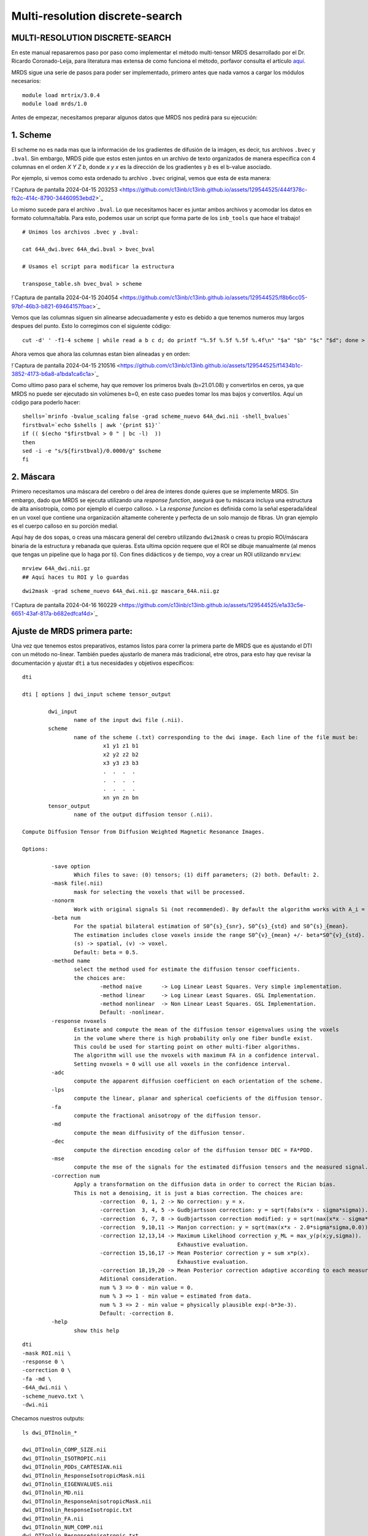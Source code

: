 Multi-resolution discrete-search
================================


MULTI-RESOLUTION DISCRETE-SEARCH
-----------------------

En este manual repasaremos paso por paso como implementar el método multi-tensor MRDS desarrollado por el Dr. Ricardo Coronado-Leija, para literatura mas extensa de como funciona el método, porfavor consulta el artículo `aquí <https://www.sciencedirect.com/science/article/abs/pii/S1361841517300956>`_.


MRDS sigue una serie de pasos para poder ser implementado, primero antes que nada vamos a cargar los módulos necesarios:

::

   module load mrtrix/3.0.4
   module load mrds/1.0

Antes de empezar, necesitamos preparar algunos datos que MRDS nos pedirá para su ejecución:

1. Scheme
-----------------------
El scheme no es nada mas que la información de los gradientes de difusión de la imágen, es decir, tus archivos ``.bvec`` y ``.bval``. Sin embargo, MRDS pide que estos esten juntos en un archivo de texto organizados de manera específica con 4 columnas en el orden *X Y Z b*, donde *x y x* es la dirección de los gradientes y *b* es el b-value asociado. 

Por ejemplo, si vemos como esta ordenado tu archivo ``.bvec`` original, vemos que esta de esta manera:

!`Captura de pantalla 2024-04-15 203253 <https://github.com/c13inb/c13inb.github.io/assets/129544525/444f378c-fb2c-414c-8790-34460953ebd2>`_

Lo mismo sucede para el archivo ``.bval``. Lo que necesitamos hacer es juntar ambos archivos y acomodar los datos en formato columna/tabla. Para esto, podemos usar un script que forma parte de los ``inb_tools`` que hace el trabajo!

::

   # Unimos los archivos .bvec y .bval:
   
   cat 64A_dwi.bvec 64A_dwi.bval > bvec_bval
   
   # Usamos el script para modificar la estructura
   
   transpose_table.sh bvec_bval > scheme

!`Captura de pantalla 2024-04-15 204054 <https://github.com/c13inb/c13inb.github.io/assets/129544525/f8b6cc05-97bf-46b3-b821-69464157fbac>`_

Vemos que las columnas siguen sin alinearse adecuadamente y esto es debido a que tenemos numeros muy largos despues del punto. Esto lo corregimos con el siguiente código:

::

   cut -d' ' -f1-4 scheme | while read a b c d; do printf "%.5f %.5f %.5f %.4f\n" "$a" "$b" "$c" "$d"; done > scheme_nuevo


Ahora vemos que ahora las columnas estan bien alineadas y en orden:

!`Captura de pantalla 2024-04-15 210516 <https://github.com/c13inb/c13inb.github.io/assets/129544525/f1434b1c-3852-4173-b6a8-a1bda1ca6c1a>`_

Como ultimo paso para el scheme, hay que remover los primeros bvals (b=21.01.08) y convertirlos en ceros, ya que MRDS no puede ser ejecutado sin volúmenes b=0, en este caso puedes tomar los mas bajos y convertilos. Aquí un código para poderlo hacer:


::

   shells=`mrinfo -bvalue_scaling false -grad scheme_nuevo 64A_dwi.nii -shell_bvalues`
   firstbval=`echo $shells | awk '{print $1}'`
   if (( $(echo "$firstbval > 0 " | bc -l)  ))
   then
   sed -i -e "s/${firstbval}/0.0000/g" $scheme
   fi



2. Máscara
-----------------------
Primero necesitamos una máscara del cerebro o del área de interes donde quieres que se implemente MRDS. Sin embargo, dado que MRDS se ejecuta utilizando una *response function*, asegurá que tu máscara incluya una estructura de alta anisotropía, como por ejemplo el cuerpo calloso. 
> La *response funcion* es definida como la señal esperada/ideal en un voxel que contiene una organización altamente coherente y perfecta de un solo manojo de fibras. Un gran ejemplo es el cuerpo calloso en su porción medial. 

Aquí hay de dos sopas, o creas una máscara general del cerebro utilizando ``dwi2mask`` o creas tu propio ROI/máscara binaria de la estructura y rebanada que quieras. Esta ultima opción requere que el ROI se dibuje manualmente (al menos que tengas un pipeline que lo haga por ti). Con fines didácticos y de tiempo, voy a crear un ROI utilizando ``mrview``:

::

   mrview 64A_dwi.nii.gz 
   ## Aquí haces tu ROI y lo guardas
::

   dwi2mask -grad scheme_nuevo 64A_dwi.nii.gz mascara_64A.nii.gz
!`Captura de pantalla 2024-04-16 160229 <https://github.com/c13inb/c13inb.github.io/assets/129544525/e1a33c5e-6651-43af-817a-b682edfcaf4d>`_


Ajuste de MRDS primera parte:
-----------------------

Una vez que tenemos estos preparativos, estamos listos para correr la primera parte de MRDS que es ajustando el DTI con un método no-linear. También puedes ajustarlo de manera más tradicional, etre otros, para esto hay que revisar la documentación y ajustar ``dti`` a tus necesidades y objetivos específicos:

::

   dti
   
   dti [ options ] dwi_input scheme tensor_output
   
           dwi_input
                   name of the input dwi file (.nii).
           scheme
                   name of the scheme (.txt) corresponding to the dwi image. Each line of the file must be:
                            x1 y1 z1 b1
                            x2 y2 z2 b2
                            x3 y3 z3 b3
                            .  .  .  .
                            .  .  .  .
                            .  .  .  .
                            xn yn zn bn
           tensor_output
                   name of the output diffusion tensor (.nii).
   
   Compute Diffusion Tensor from Diffusion Weighted Magnetic Resonance Images.
   
   Options:
   
            -save option
                   Which files to save: (0) tensors; (1) diff parameters; (2) both. Default: 2.
            -mask file(.nii)
                   mask for selecting the voxels that will be processed.
            -nonorm
                   Work with original signals Si (not recommended). By default the algorithm works with A_i = S_i/S_0.
            -beta num
                   For the spatial bilateral estimation of S0^{s}_{snr}, S0^{s}_{std} and S0^{s}_{mean}.
                   The estimation includes close voxels inside the range S0^{v}_{mean} +/- beta*S0^{v}_{std}.
                   (s) -> spatial, (v) -> voxel.
                   Default: beta = 0.5.
            -method name
                   select the method used for estimate the diffusion tensor coefficients.
                   the choices are:
                           -method naive      -> Log Linear Least Squares. Very simple implementation.
                           -method linear     -> Log Linear Least Squares. GSL Implementation.
                           -method nonlinear  -> Non Linear Least Squares. GSL Implementation.
                           Default: -nonlinear.
            -response nvoxels
                   Estimate and compute the mean of the diffusion tensor eigenvalues using the voxels
                   in the volume where there is high probability only one fiber bundle exist.
                   This could be used for starting point on other multi-fiber algorithms.
                   The algorithm will use the nvoxels with maximum FA in a confidence interval.
                   Setting nvoxels = 0 will use all voxels in the confidence interval.
            -adc
                   compute the apparent diffusion coefficient on each orientation of the scheme.
            -lps
                   compute the linear, planar and spherical coeficients of the diffusion tensor.
            -fa
                   compute the fractional anisotropy of the diffusion tensor.
            -md
                   compute the mean diffusivity of the diffusion tensor.
            -dec
                   compute the direction encoding color of the diffusion tensor DEC = FA*PDD.
            -mse
                   compute the mse of the signals for the estimated diffusion tensors and the measured signal.
            -correction num
                   Apply a transformation on the diffusion data in order to correct the Rician bias.
                   This is not a denoising, it is just a bias correction. The choices are:
                           -correction  0, 1, 2 -> No correction: y = x.
                           -correction  3, 4, 5 -> Gudbjartsson correction: y = sqrt(fabs(x*x - sigma*sigma)).
                           -correction  6, 7, 8 -> Gudbjartsson correction modified: y = sqrt(max(x*x - sigma*sigma,0.0)).
                           -correction  9,10,11 -> Manjon correction: y = sqrt(max(x*x - 2.0*sigma*sigma,0.0)).
                           -correction 12,13,14 -> Maximum Likelihood correction y_ML = max_y(p(x;y,sigma)).
                                                   Exhaustive evaluation.
                           -correction 15,16,17 -> Mean Posterior correction y = sum x*p(x).
                                                   Exhaustive evaluation.
                           -correction 18,19,20 -> Mean Posterior correction adaptive according to each measurement.
                           Aditional consideration.
                           num % 3 => 0 - min value = 0.
                           num % 3 => 1 - min value = estimated from data.
                           num % 3 => 2 - min value = physically plausible exp(-b*3e-3).
                           Default: -correction 8.
            -help
                   show this help
   

::

   dti 
   -mask ROI.nii \
   -response 0 \
   -correction 0 \
   -fa -md \
   -64A_dwi.nii \
   -scheme_nuevo.txt \
   -dwi.nii

Checamos nuestros outputs:

::

   ls dwi_DTInolin_*
   
   dwi_DTInolin_COMP_SIZE.nii    
   dwi_DTInolin_ISOTROPIC.nii  
   dwi_DTInolin_PDDs_CARTESIAN.nii           
   dwi_DTInolin_ResponseIsotropicMask.nii
   dwi_DTInolin_EIGENVALUES.nii  
   dwi_DTInolin_MD.nii        
   dwi_DTInolin_ResponseAnisotropicMask.nii  
   dwi_DTInolin_ResponseIsotropic.txt
   dwi_DTInolin_FA.nii           
   dwi_DTInolin_NUM_COMP.nii   
   dwi_DTInolin_ResponseAnisotropic.txt      
   dwi_DTInolin_Tensor.nii

Ajuste de MRDS segunda parte:
-----------------------

En esta segunda parte vamos a ajustar los multi-tensores voxel por voxel tomando algunos de los outputs de la primera parte. Esta segunda parte es un poco mas compleja en cuanto a los parámetros y también mucho mas tardado en correr. Veamos el manual del comando ``mdtmrds``:

::

   mdtmrds
    
   mdtmrds [ options ] dwi_input scheme mt_output
   
           dwi_input
                   name of the input dwi file (.nii).
           scheme
                   name of the scheme (.txt) corresponding to the dwi image. Each line of the file must be:
                            x1 y1 z1 b1
                            x2 y2 z2 b2
                            x3 y3 z3 b3
                            .  .  .  .
                            .  .  .  .
                            .  .  .  .
                            xn yn zn bn
           mt_output
                   name of the output multi-diffusion tensor file (.nii).
   
   Compute the Multiple Radially Symmetryc Diffusion Tensor from Diffusion Weighted Magnetic Resonance Images.
   Multi-Resolution Discrete-Search method is used.
   
   Options:
   
            -mask file(.nii)
                   mask for selecting the voxels that will be processed.
            -response l1,l2(,Diso)
                   By default the eigenvalues l1 = 1.5e-3, l2 = 0.3e-3 are used as initial response function.
                   Using this option, they could be specified so the eigenvalues of the tensor be [l1,l2,l2].
                   If isotropic compartment flag is set, Diso can be supplied as the third value. Default 0.8e-3.
            -nonorm
                   Work with original signals Si (not recommended). By default the algorithm works with A_i = S_i/S_0.
            -beta
                   For the spatial bilateral estimation of S0^{s}_{snr}, S0^{s}_{std} and S0^{s}_{mean}.
                   The estimation includes close voxels inside the range S0^{v}_{mean} +/- beta*S0^{v}_{std}.
                   (s) -> spatial, (v) -> voxel.
                   Default: beta = 0.5.
            -modsel name
                   select the criteria used for estimate the number of fiber bundles (#param k) on each voxel.
                   the choices are:
                           -modsel bic   -> Bayesian Information Critearia: BIC = -2 log L + n * log(k).
                           -modsel aic   -> Akaike Information Critearia:   AIC = -2 log L + 2 * k.
                           -modsel aicc  -> Akaike Information Critearia corrected for finite samples.
                           -modsel hqic  -> Hanan-Quinn Information Critearia: HQIC = -2 log L + 2k log(log(n))
                           -modsel l0    -> pseudo-l0 norm. n*MSE + lambda*sigma*sigma*log(n)*k (BIC: lambda = 1)
                           -modsel ftest -> F-test: F = [(RSS1-RSS2)/(p2-p1)] / [(RSS2)/(n-p2)] < pvalue.
                           -modsel bhq   -> compute BIC and HQIC.
                           -modsel all   -> compute all: bic, aic, aicc and hqic (sometimes needed).
                           Default: -ftest.
            -reg value
                   If the option modsel is ftest, this option sets the pvalue for performing the f-test.
                   If the option modsel is any other, this option will be ignored.
                   Defaults: 0.001.
            -alt
                   For the model selection, by default, the sigma dependent Gaussian Log Likelihood is used:
                   'log L(sigma) = -(n/2)[ log(2pi) + log(sigma^2) + (1/sigma^2) MSE ]'.
   
                   With this option a sigma free approximation of the Gaussian Log Likelihood is used instead:
                   'log L = -(n/2) ln(MSE).
   
                   If the option modsel is ftest, this option will be ignored.
            -method name
                   Select the method to use (based on the estimation of the eigenvalues).
                           -method fixed: The eigenvalues are not estimated, they are kept fixed during the process.
                           -method equal: The eigenvalues are estimated equal for all the bundles inside the voxel.
                           -method diff:  The eigenvalues are estimated different for each bundle inside the voxel.
                   Default: -method equal (is more stable).
            -iso
                   Adding the isotropic compartment to the estimation (Still not working properly).
            -each
                   By default, only the multi-tensor with the selected number of bundles is saved.
                   With this option the multi-tensors with N = 1,2,3,... are also saved.
            -intermediate
                   By default, only the multi-tensor(s) of the final stage are saved.
                   With this option, the multi-tensor(s) of the intermediate stages are also saved.
            -stages np1,np2,np3,...
                   Define the number of stages (resolutions of the orientation sets) used in the method.
                   npi defines the number of orientations for the orientation set used in the ith stage.
            -fa
                   compute the fractional anisotropy of the multi diffusion tensors on each voxel.
            -md
                   compute the mean diffusivity of the multi diffusion tensors on each voxel.
            -mse
                   compute the mse of the signals for the estimated multi diffusion tensors and the measured signal.
            -correction num
                   Apply a transformation on the diffusion data in order to correct the Rician bias.
                   This is not a denoising, it is just a bias correction. The choices are:
                           -correction  0, 1, 2 -> No correction: y = x.
                           -correction  3, 4, 5 -> Gudbjartsson correction: y = sqrt(fabs(x*x - sigma*sigma)).
                           -correction  6, 7, 8 -> Gudbjartsson correction modified: y = sqrt(max(x*x - sigma*sigma,0.0)).
                           -correction  9,10,11 -> Manjon correction: y = sqrt(max(x*x - 2.0*sigma*sigma,0.0)).
                           -correction 12,13,14 -> Maximum Likelihood correction y_ML = max_y(p(x;y,sigma)).
                                                   Exhaustive evaluation.
                           -correction 15,16,17 -> Mean Posterior correction y = sum x*p(x).
                                                   Exhaustive evaluation.
                           -correction 18,19,20 -> Mean Posterior correction adaptive according to each measurement.
                           Aditional consideration.
                           num % 3 => 0 - min value = 0.
                           num % 3 => 1 - min value = estimated from data.
                           num % 3 => 2 - min value = physically plausible exp(-b*3e-3).
                           Default: -correction 8.
            -help
                   show this help
   

Como indica el manual en la opción de ``response`` (leer arriba), debemos de especificar los dos primeros lamdas. Esta información esta contenida en el archivo ``dwi_DTInolin_ResponseAnisotropic.txt``. Para extraer esos datos y guardarlos en una variable puedes utilizar el siguiente código:

::

   responsef=`cat dwi_DTInolin_ResponseAnisotropic.txt | cut -d" " -f1,2 --output-delimiter=,`
Sin embargo, algunos de los puntos son claves:
* La selección del modelo (``-modsel``), donde eliges como se resuelve el número de poblaciones de fibras por voxel. Donde BIC (Criterio de Información Bayesiano) es de los mas robustos,  
* El método para estimar los eigenvalores (``-method``), este punto es crucial si lo que buscas es que tus tensores sean completamente **independientes** entre sí, si es así, ``diff`` es la opción. 


El siguiente código es un ejemplo de como puedes ajustarlo:
::

   mdtmrds
   -mask ROI.nii \
   -response $responsef \
   -correction 0 \
   -modsel bic \
   -fa -md \
   method diff 1 \
   each \
   64A_dw.nii \
   scheme_nuevo.txt \
   dwi.nii

Ahora vemos nuestros outputs:

::

    ls dwi_MRDS_Diff*
    
   dwi_MRDS_Diff_BIC_COMP_SIZE.nii
   dwi_MRDS_Diff_BIC_EIGENVALUES.nii
   dwi_MRDS_Diff_BIC_FA.nii
   dwi_MRDS_Diff_BIC_ISOTROPIC.nii
   dwi_MRDS_Diff_BIC_MD.nii
   dwi_MRDS_Diff_BIC_NUM_COMP.nii
   dwi_MRDS_Diff_BIC_PDDs_CARTESIAN.nii
   dwi_MRDS_Diff_V1_COMP_SIZE.nii
   dwi_MRDS_Diff_V1_EIGENVALUES.nii
   dwi_MRDS_Diff_V1_FA.nii
   dwi_MRDS_Diff_V1_ISOTROPIC.nii
   dwi_MRDS_Diff_V1_MD.nii
   dwi_MRDS_Diff_V1_NUM_COMP.nii
   dwi_MRDS_Diff_V1_PDDs_CARTESIAN.nii
   dwi_MRDS_Diff_V2_COMP_SIZE.nii
   dwi_MRDS_Diff_V2_EIGENVALUES.nii
   dwi_MRDS_Diff_V2_FA.nii
   dwi_MRDS_Diff_V2_ISOTROPIC.nii
   dwi_MRDS_Diff_V2_MD.nii
   dwi_MRDS_Diff_V2_NUM_COMP.nii
   dwi_MRDS_Diff_V2_PDDs_CARTESIAN.nii
   dwi_MRDS_Diff_V3_COMP_SIZE.nii
   dwi_MRDS_Diff_V3_EIGENVALUES.nii
   dwi_MRDS_Diff_V3_FA.nii
   dwi_MRDS_Diff_V3_ISOTROPIC.nii
   dwi_MRDS_Diff_V3_MD.nii
   dwi_MRDS_Diff_V3_NUM_COMP.nii
   dwi_MRDS_Diff_V3_PDDs_CARTESIAN.nii
Nuevamente te recomiendo mucho que explores tus outputs para que no sean una caja negra. Por lo pronto, podemos observar que hay cuatro sets de datos: ``V1``, ``V2``, ``V3`` y ``BIC``. Donde ``BIC`` son el resultdado final una vez aplicado el criterio de información bayesiana y son los que al final puedes utilizar para el análisis.

Entonces por el momento nos concentraremos en los output más relevantes:

::

   dwi_MRDS_Diff_BIC_COMP_SIZE.nii
   dwi_MRDS_Diff_BIC_FA.nii
   `dwi_MRDS_Diff_BIC_MD.nii`
   dwi_MRDS_Diff_BIC_NUM_COMP.nii
   dwi_MRDS_Diff_BIC_PDDs_CARTESIAN.nii
Donde ``dwi_MRDS_Diff_BIC_NUM_COMP.nii`` nos va a decir cuantos compartimentos (tensores) encontro en tus datos. En este ejemplo podemos ver que MRDS encontro en su mayoría tres compartimentos:

!`image <https://github.com/c13inb/c13inb.github.io/assets/129544525/f619b3af-b2e7-4bcf-9e57-158f6b56082e>`_

Una vez sabiendo que hay tres compartimentos, ``dwi_MRDS_Diff_BIC_COMP_SIZE.nii`` nos dirá el tamaño de cada uno, y tanto ``dwi_MRDS_Diff_BIC_FA.nii`` como ``dwi_MRDS_Diff_BIC_MD.nii`` será los mapas cuantitativos de cada compartimento. Ejemplo:

!`image <https://github.com/c13inb/c13inb.github.io/assets/129544525/c3716a90-aedd-4aa4-b655-d72f58a4b5b4>`_

Ahora, para visualizar tus fixels vamos a necesitar el archivo ``dwi_MRDS_Diff_BIC_PDDs_CARTESIAN.nii`` que contiene información de la dirección principal. Si bien odemos cargar los datos de la siguiente manera:
::

   mrview 64A_dwi.nii.gz -fixel.load dwi_MRDS_Diff_BIC_PDDs_CARTESIAN.nii

También puedes escalar tus PDD's de acuerdo al tamaño de cada tensor/compartimento para entender mejor la distribución de estos por voxel. Puedes hacerlo usando el siguiente script:
::

   #!/bin/bash
   
   PDDs=$1
   COMPSIZE=$2
   scaled_PDDs=$3
   
   tmpDir=$(mktemp -d)
   
   mrconvert -coord 3 0:2 $PDDs ${tmpDir}/PDD_0.mif
   mrconvert -coord 3 3:5 $PDDs ${tmpDir}/PDD_1.mif
   mrconvert -coord 3 6:8 $PDDs ${tmpDir}/PDD_2.mif
   
   mrinfo $COMPSIZE
   
   mrconvert -coord 3 0 $COMPSIZE ${tmpDir}/fraction_0.mif
   mrconvert -coord 3 1 $COMPSIZE ${tmpDir}/fraction_1.mif
   mrconvert -coord 3 2 $COMPSIZE ${tmpDir}/fraction_2.mif
   
   mrcalc ${tmpDir}/PDD_0.mif ${tmpDir}/fraction_0.mif -mul ${tmpDir}/scaled_PDD_0.mif
   mrcalc ${tmpDir}/PDD_1.mif ${tmpDir}/fraction_1.mif -mul ${tmpDir}/scaled_PDD_1.mif
   mrcalc ${tmpDir}/PDD_2.mif ${tmpDir}/fraction_2.mif -mul ${tmpDir}/scaled_PDD_2.mif
   
   
   mrcat -axis 3 ${tmpDir}/scaled_PDD_{0,1,2}.mif $scaled_PDDs
   
   rm -fR $tmpDir
   
Ahora sí visualizamos esos fixels escalados:

::

   mrview 64A_dwi.nii.gz -fixel.load scaled_PDDs.nii
